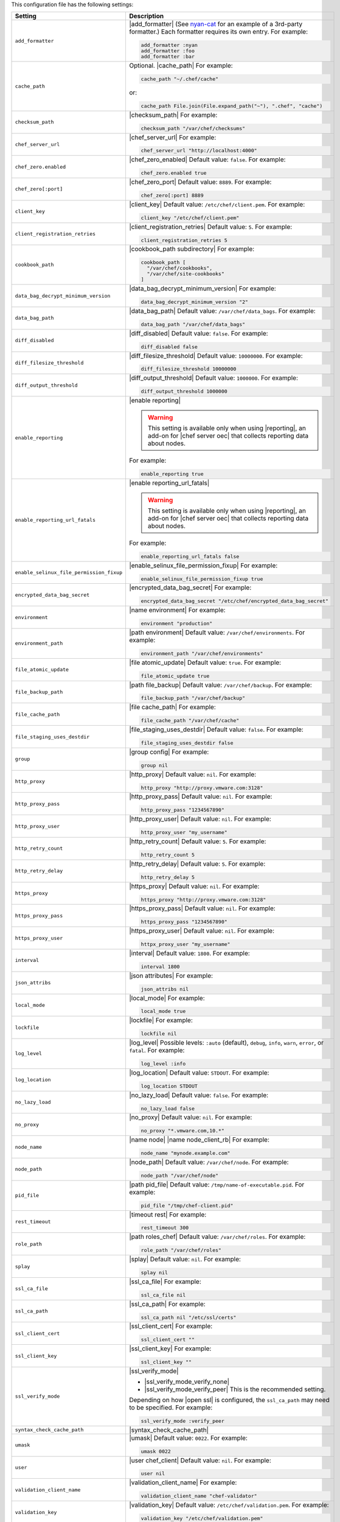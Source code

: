 .. The contents of this file are included in multiple topics.
.. This file should not be changed in a way that hinders its ability to appear in multiple documentation sets.

This configuration file has the following settings:

.. list-table::
   :widths: 200 300
   :header-rows: 1

   * - Setting
     - Description
   * - ``add_formatter``
     - |add_formatter| (See `nyan-cat <https://github.com/andreacampi/nyan-cat-chef-formatter>`_ for an example of a 3rd-party formatter.) Each formatter requires its own entry. For example:

       .. code-block:: ruby

          add_formatter :nyan
          add_formatter :foo
          add_formatter :bar
   * - ``cache_path``
     - Optional. |cache_path| For example:

       .. code-block:: ruby

          cache_path "~/.chef/cache"
 
       or:

       .. code-block:: ruby

          cache_path File.join(File.expand_path("~"), ".chef", "cache")
   * - ``checksum_path``
     - |checksum_path| For example:

       .. code-block:: ruby

          checksum_path "/var/chef/checksums"
   * - ``chef_server_url``
     - |chef_server_url| For example:

       .. code-block:: ruby

          chef_server_url "http://localhost:4000"
   * - ``chef_zero.enabled``
     - |chef_zero_enabled| Default value: ``false``. For example:

       .. code-block:: ruby

          chef_zero.enabled true
   * - ``chef_zero[:port]``
     - |chef_zero_port| Default value: ``8889``. For example:

       .. code-block:: ruby

          chef_zero[:port] 8889
   * - ``client_key``
     - |client_key| Default value: ``/etc/chef/client.pem``. For example:

       .. code-block:: ruby

          client_key "/etc/chef/client.pem"
   * - ``client_registration_retries``
     - |client_registration_retries| Default value: ``5``. For example:

       .. code-block:: ruby

          client_registration_retries 5
   * - ``cookbook_path``
     - |cookbook_path subdirectory| For example:

       .. code-block:: ruby

          cookbook_path [ 
            "/var/chef/cookbooks", 
            "/var/chef/site-cookbooks" 
          ]
   * - ``data_bag_decrypt_minimum_version``
     - |data_bag_decrypt_minimum_version| For example:

       .. code-block:: ruby

          data_bag_decrypt_minimum_version "2"
   * - ``data_bag_path``
     - |data_bag_path| Default value: ``/var/chef/data_bags``. For example:

       .. code-block:: ruby

          data_bag_path "/var/chef/data_bags"
   * - ``diff_disabled``
     - |diff_disabled| Default value: ``false``. For example:

       .. code-block:: ruby

          diff_disabled false
   * - ``diff_filesize_threshold``
     - |diff_filesize_threshold| Default value: ``10000000``. For example:

       .. code-block:: ruby

          diff_filesize_threshold 10000000
   * - ``diff_output_threshold``
     - |diff_output_threshold| Default value: ``1000000``. For example:

       .. code-block:: ruby

          diff_output_threshold 1000000
   * - ``enable_reporting``
     - |enable reporting| 

       .. warning:: This setting is available only when using |reporting|, an add-on for |chef server oec| that collects reporting data about nodes.

       For example:

       .. code-block:: ruby

          enable_reporting true
   * - ``enable_reporting_url_fatals``
     - |enable reporting_url_fatals|

       .. warning:: This setting is available only when using |reporting|, an add-on for |chef server oec| that collects reporting data about nodes.

       For example:

       .. code-block:: ruby

          enable_reporting_url_fatals false
   * - ``enable_selinux_file_permission_fixup``
     - |enable_selinux_file_permission_fixup| For example:

       .. code-block:: ruby

          enable_selinux_file_permission_fixup true
   * - ``encrypted_data_bag_secret``
     - |encrypted_data_bag_secret| For example:

       .. code-block:: ruby

          encrypted_data_bag_secret "/etc/chef/encrypted_data_bag_secret"
   * - ``environment``
     - |name environment| For example:

       .. code-block:: ruby

          environment "production"
   * - ``environment_path``
     - |path environment|  Default value: ``/var/chef/environments``. For example:

       .. code-block:: ruby

          environment_path "/var/chef/environments"
   * - ``file_atomic_update``
     - |file atomic_update| Default value: ``true``. For example:

       .. code-block:: ruby

          file_atomic_update true
   * - ``file_backup_path``
     - |path file_backup| Default value: ``/var/chef/backup``. For example:

       .. code-block:: ruby

          file_backup_path "/var/chef/backup"
   * - ``file_cache_path``
     - |file cache_path| For example:

       .. code-block:: ruby

          file_cache_path "/var/chef/cache"
   * - ``file_staging_uses_destdir``
     - |file_staging_uses_destdir| Default value: ``false``. For example:

       .. code-block:: ruby

          file_staging_uses_destdir false
   * - ``group``
     - |group config| For example:

       .. code-block:: ruby

          group nil
   * - ``http_proxy``
     - |http_proxy| Default value: ``nil``. For example:

       .. code-block:: ruby

          http_proxy "http://proxy.vmware.com:3128"
   * - ``http_proxy_pass``
     - |http_proxy_pass| Default value: ``nil``. For example:

       .. code-block:: ruby

          http_proxy_pass "1234567890"
   * - ``http_proxy_user``
     - |http_proxy_user| Default value: ``nil``. For example:

       .. code-block:: ruby

          http_proxy_user "my_username"
   * - ``http_retry_count``
     - |http_retry_count| Default value: ``5``. For example:

       .. code-block:: ruby

          http_retry_count 5
   * - ``http_retry_delay``
     - |http_retry_delay| Default value: ``5``. For example:

       .. code-block:: ruby

          http_retry_delay 5
   * - ``https_proxy``
     - |https_proxy| Default value: ``nil``. For example:

       .. code-block:: ruby

          https_proxy "http://proxy.vmware.com:3128"
   * - ``https_proxy_pass``
     - |https_proxy_pass| Default value: ``nil``. For example:

       .. code-block:: ruby

          https_proxy_pass "1234567890"
   * - ``https_proxy_user``
     - |https_proxy_user| Default value: ``nil``. For example:

       .. code-block:: ruby

          httpx_proxy_user "my_username"
   * - ``interval``
     - |interval| Default value: ``1800``. For example:

       .. code-block:: ruby

          interval 1800
   * - ``json_attribs``
     - |json attributes| For example:

       .. code-block:: ruby

          json_attribs nil
   * - ``local_mode``
     - |local_mode| For example:

       .. code-block:: ruby

          local_mode true
   * - ``lockfile``
     - |lockfile| For example:

       .. code-block:: ruby

          lockfile nil
   * - ``log_level``
     - |log_level| Possible levels: ``:auto`` (default), ``debug``, ``info``, ``warn``, ``error``, or ``fatal``. For example:

       .. code-block:: ruby

          log_level :info
   * - ``log_location``
     - |log_location| Default value: ``STDOUT``. For example:

       .. code-block:: ruby

          log_location STDOUT
   * - ``no_lazy_load``
     - |no_lazy_load| Default value: ``false``. For example:

       .. code-block:: ruby

          no_lazy_load false
   * - ``no_proxy``
     - |no_proxy| Default value: ``nil``. For example:

       .. code-block:: ruby

          no_proxy "*.vmware.com,10.*"
   * - ``node_name``
     - |name node| |name node_client_rb| For example:

       .. code-block:: ruby

          node_name "mynode.example.com"
   * - ``node_path``
     - |node_path| Default value: ``/var/chef/node``. For example:

       .. code-block:: ruby

          node_path "/var/chef/node"
   * - ``pid_file``
     - |path pid_file| Default value: ``/tmp/name-of-executable.pid``. For example:

       .. code-block:: ruby

          pid_file "/tmp/chef-client.pid"
   * - ``rest_timeout``
     - |timeout rest| For example:

       .. code-block:: ruby

          rest_timeout 300
   * - ``role_path``
     - |path roles_chef| Default value: ``/var/chef/roles``. For example:

       .. code-block:: ruby

          role_path "/var/chef/roles"
   * - ``splay``
     - |splay| Default value: ``nil``. For example:

       .. code-block:: ruby

          splay nil
   * - ``ssl_ca_file``
     - |ssl_ca_file| For example:

       .. code-block:: ruby

          ssl_ca_file nil
   * - ``ssl_ca_path``
     - |ssl_ca_path| For example:

       .. code-block:: ruby

          ssl_ca_path nil "/etc/ssl/certs"
   * - ``ssl_client_cert``
     - |ssl_client_cert| For example:

       .. code-block:: ruby

          ssl_client_cert ""
   * - ``ssl_client_key``
     - |ssl_client_key| For example:

       .. code-block:: ruby

          ssl_client_key ""
   * - ``ssl_verify_mode``
     - |ssl_verify_mode|
       
       * |ssl_verify_mode_verify_none|
       * |ssl_verify_mode_verify_peer| This is the recommended setting.
       
       Depending on how |open ssl| is configured, the ``ssl_ca_path`` may need to be specified. For example:

       .. code-block:: ruby

          ssl_verify_mode :verify_peer
   * - ``syntax_check_cache_path``
     - |syntax_check_cache_path|
   * - ``umask``
     - |umask| Default value: ``0022``. For example:

       .. code-block:: ruby

          umask 0022
   * - ``user``
     - |user chef_client| Default value: ``nil``. For example:

       .. code-block:: ruby

          user nil
   * - ``validation_client_name``
     - |validation_client_name| For example:

       .. code-block:: ruby

          validation_client_name "chef-validator"
   * - ``validation_key``
     - |validation_key| Default value: ``/etc/chef/validation.pem``. For example:

       .. code-block:: ruby

          validation_key "/etc/chef/validation.pem"
   * - ``verbose_logging``
     - |verbose_logging| Default value: ``nil``. For example, when ``verbose_logging`` is set to ``true`` or ``nil``:

       .. code-block:: ruby

          [date] INFO: *** Chef 0.10.6.rc.1 ***
          [date] INFO: Setting the run_list 
                       to ["recipe[a-verbose-logging]"] from JSON
          [date] INFO: Run List is [recipe[a-verbose-logging]]
          [date] INFO: Run List expands to [a-verbose-logging]
          [date] INFO: Starting Chef Run for some_node
          [date] INFO: Running start handlers
          [date] INFO: Start handlers complete.
          [date] INFO: Loading cookbooks [test-verbose-logging]
          [date] INFO: Processing file[/tmp/a1] action create 
                       (a-verbose-logging::default line 20)
          [date] INFO: Processing file[/tmp/a2] action create 
                       (a-verbose-logging::default line 21)
          [date] INFO: Processing file[/tmp/a3] action create  
                       (a-verbose-logging::default line 22)
          [date] INFO: Processing file[/tmp/a4] action create  
                       (a-verbose-logging::default line 23)
          [date] INFO: Chef Run complete in 1.802127 seconds
          [date] INFO: Running report handlers
          [date] INFO: Report handlers complete

       When ``verbose_logging`` is set to ``false`` (for the same output):

       .. code-block:: ruby

          [date] INFO: *** Chef 0.10.6.rc.1 ***
          [date] INFO: Setting the run_list 
                       to ["recipe[a-verbose-logging]"] from JSON
          [date] INFO: Run List is [recipe[a-verbose-logging]]
          [date] INFO: Run List expands to [a-verbose-logging]
          [date] INFO: Starting Chef Run for some_node
          [date] INFO: Running start handlers
          [date] INFO: Start handlers complete.
          [date] INFO: Loading cookbooks [a-verbose-logging]
          [date] INFO: Chef Run complete in 1.565369 seconds
          [date] INFO: Running report handlers
          [date] INFO: Report handlers complete

       Where in the examples above, ``[date]`` represents the date and time the long entry was created. For example: ``[Mon, 21 Nov 2011 09:37:39 -0800]``.
   * - ``verify_api_cert``
     - |ssl_verify_mode_verify_api_cert| Default value: ``false``.
   * - ``whitelist``
     - A |ruby hash| that contains the whitelist used by |push jobs|. For example:

       .. code-block:: ruby

          whitelist {
            "job-name" => "command",
            "job-name" => "command",
            "chef-client" => "chef-client"
          }

       A job entry may also be ``"job-name" => {:lock => true}``, which will check the ``lockfile`` setting in the |client rb| file before starting the job.

       .. warning:: The ``whitelist`` setting is available only when using |push jobs|, a tool that runs jobs against nodes in an |chef server oec| organization.
